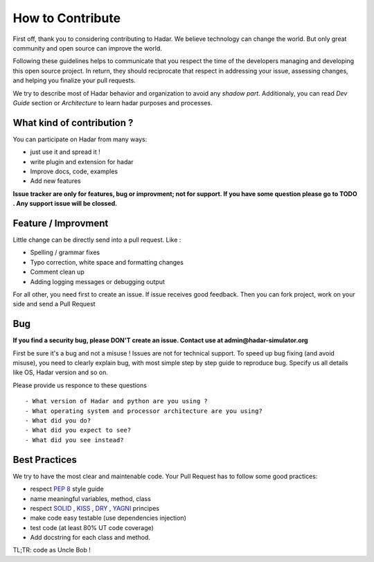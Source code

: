 How to Contribute
================


First off, thank you to considering contributing to Hadar. We believe technology can change the world. But only great community and open source can improve the world.

Following these guidelines helps to communicate that you respect the time of the developers managing and developing this open source project. In return, they should reciprocate that respect in addressing your issue, assessing changes, and helping you finalize your pull requests.

We try to describe most of Hadar behavior and organization to avoid any *shadow part*. Additionaly, you can read *Dev Guide* section or *Architecture* to learn hadar purposes and processes.

What kind of contribution ?
---------------------------

You can participate on Hadar from many ways:

* just use it and spread it !

* write plugin and extension for hadar

* Improve docs, code, examples

* Add new features

**Issue tracker are only for features, bug or improvment; not for support. If you have some question please go to TODO . Any support issue will be clossed.**

Feature / Improvment
--------------------

Little change can be directly send into a pull request. Like :

* Spelling / grammar fixes

* Typo correction, white space and formatting changes

* Comment clean up

* Adding logging messages or debugging output

For all other, you need first to create an issue. If issue receives good feedback. Then you can fork project, work on your side and send a Pull Request

Bug
---

**If you find a security bug, please DON'T create an issue. Contact use at admin@hadar-simulator.org**

First be sure it's a bug and not a misuse ! Issues are not for technical support. To speed up bug fixing (and avoid misuse), you need to clearly explain bug, with most simple step by step guide to reproduce bug. Specify us all details like OS, Hadar version and so on.

Please provide us responce to these questions ::

    - What version of Hadar and python are you using ?
    - What operating system and processor architecture are you using?
    - What did you do?
    - What did you expect to see?
    - What did you see instead?


Best Practices
--------------

We try to have the most clear and maintenable code. Your Pull Request has to follow some good practices:


- respect `PEP 8 <https://www.python.org/dev/peps/pep-0008/>`_ style guide
- name meaningful variables, method, class
- respect `SOLID <https://en.wikipedia.org/wiki/SOLID>`_ , `KISS <https://en.wikipedia.org/wiki/KISS_principle>`_ , `DRY <https://en.wikipedia.org/wiki/Don%27t_repeat_yourself>`_ , `YAGNI <https://en.wikipedia.org/wiki/You_aren%27t_gonna_need_it>`_ principes
- make code easy testable (use dependencies injection)
- test code (at least 80% UT code coverage)
- Add docstring for each class and method.

TL;TR: code as Uncle Bob !
